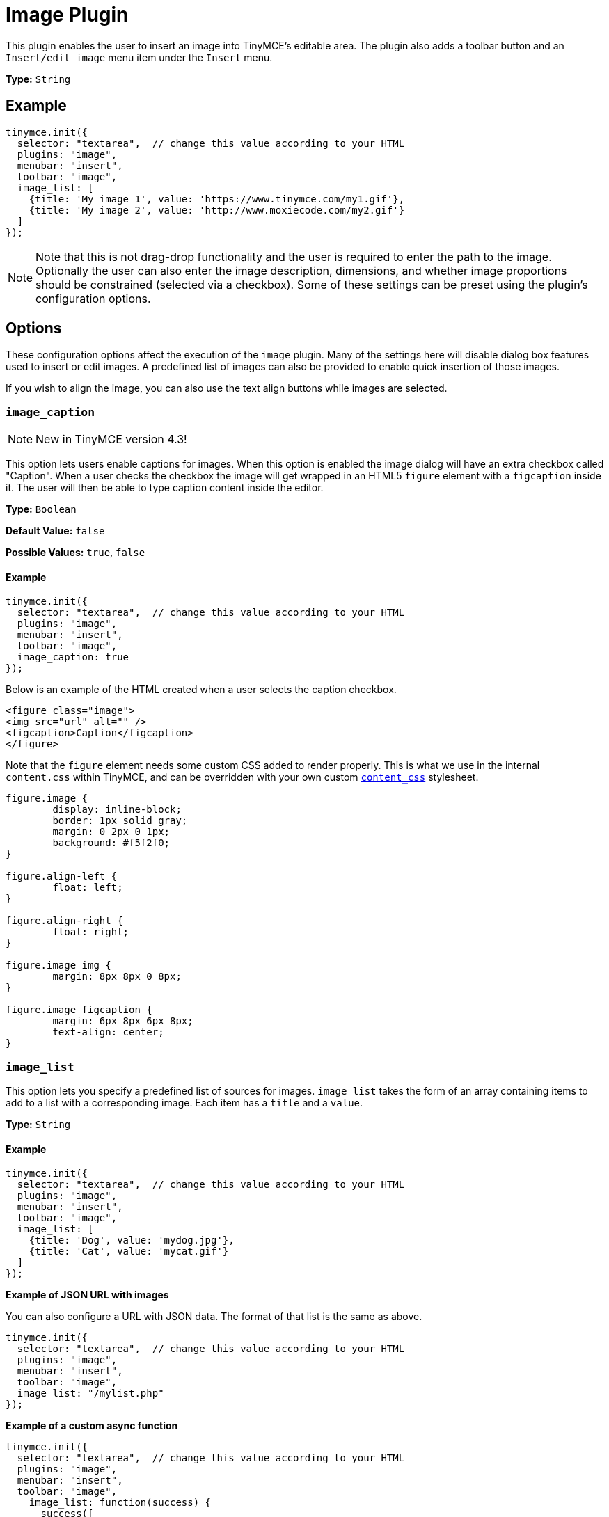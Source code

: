 :rootDir: ../
:partialsDir: {rootDir}partials/
= Image Plugin
:description: Insert an image into TinyMCE.
:keywords: photo insert edit style format image_caption image_list image_advtab image_title image_class_list image_prepend_url image_description image_dimensions image_title image_prepend_url
:title_nav: Image

This plugin enables the user to insert an image into TinyMCE's editable area. The plugin also adds a toolbar button and an `Insert/edit image` menu item under the `Insert` menu.

*Type:* `String`

[[example]]
== Example

[source,js]
----
tinymce.init({
  selector: "textarea",  // change this value according to your HTML
  plugins: "image",
  menubar: "insert",
  toolbar: "image",
  image_list: [
    {title: 'My image 1', value: 'https://www.tinymce.com/my1.gif'},
    {title: 'My image 2', value: 'http://www.moxiecode.com/my2.gif'}
  ]
});
----

[NOTE]
====
Note that this is not drag-drop functionality and the user is required to enter the path to the image. Optionally the user can also enter the image description, dimensions, and whether image proportions should be constrained (selected via a checkbox). Some of these settings can be preset using the plugin's configuration options.
====

[[options]]
== Options

These configuration options affect the execution of the `image` plugin. Many of the settings here will disable dialog box features used to insert or edit images. A predefined list of images can also be provided to enable quick insertion of those images.

If you wish to align the image, you can also use the text align buttons while images are selected.

[[image_caption]]
=== `image_caption`

[NOTE]
====
New in TinyMCE version 4.3!
====

This option lets users enable captions for images. When this option is enabled the image dialog will have an extra checkbox called "Caption". When a user checks the checkbox the image will get wrapped in an HTML5 `figure` element with a `figcaption` inside it. The user will then be able to type caption content inside the editor.

*Type:* `Boolean`

*Default Value:* `false`

*Possible Values:* `true`, `false`

==== Example

[source,js]
----
tinymce.init({
  selector: "textarea",  // change this value according to your HTML
  plugins: "image",
  menubar: "insert",
  toolbar: "image",
  image_caption: true
});
----

Below is an example of the HTML created when a user selects the caption checkbox.

[source,html]
----
<figure class="image">
<img src="url" alt="" />
<figcaption>Caption</figcaption>
</figure>
----

Note that the `figure` element needs some custom CSS added to render properly. This is what we use in the internal `content.css` within TinyMCE, and can be overridden with your own custom xref:configure/content-appearance.adoc#content_css[`content_css`] stylesheet.

[source,css]
----
figure.image {
	display: inline-block;
	border: 1px solid gray;
	margin: 0 2px 0 1px;
	background: #f5f2f0;
}

figure.align-left {
	float: left;
}

figure.align-right {
	float: right;
}

figure.image img {
	margin: 8px 8px 0 8px;
}

figure.image figcaption {
	margin: 6px 8px 6px 8px;
	text-align: center;
}
----

[[image_list]]
=== `image_list`

This option lets you specify a predefined list of sources for images. `image_list` takes the form of an array containing items to add to a list with a corresponding image. Each item has a `title` and a `value`.

*Type:* `String`

==== Example

[source,js]
----
tinymce.init({
  selector: "textarea",  // change this value according to your HTML
  plugins: "image",
  menubar: "insert",
  toolbar: "image",
  image_list: [
    {title: 'Dog', value: 'mydog.jpg'},
    {title: 'Cat', value: 'mycat.gif'}
  ]
});
----

*Example of JSON URL with images*

You can also configure a URL with JSON data. The format of that list is the same as above.

[source,js]
----
tinymce.init({
  selector: "textarea",  // change this value according to your HTML
  plugins: "image",
  menubar: "insert",
  toolbar: "image",
  image_list: "/mylist.php"
});
----

*Example of a custom async function*

[source,js]
----
tinymce.init({
  selector: "textarea",  // change this value according to your HTML
  plugins: "image",
  menubar: "insert",
  toolbar: "image",
    image_list: function(success) {
      success([
        {title: 'Dog', value: 'mydog.jpg'},
        {title: 'Cat', value: 'mycat.gif'}
      ]);
  }
});
----

[[image_advtab]]
=== `image_advtab`

This option adds an "Advanced" tab to the image dialog allowing you to add custom styles, spacing and borders to images.

*Type:* `Boolean`

*Default Value:* `false`

*Possible Values:* `true`, `false`

==== Example

[source,js]
----
tinymce.init({
  selector: "textarea",  // change this value according to your HTML
  plugins: "image",
  menubar: "insert",
  toolbar: "image",
  image_advtab: true
});
----

[[image_class_list]]
=== `image_class_list`

This option lets you specify a predefined list of classes to add to an image. It takes the form of an array with items to set classes on links.

*Type:* `String`

==== Example

[source,js]
----
tinymce.init({
  selector: "textarea",  // change this value according to your HTML
  plugins: "image",
  menubar: "insert",
  toolbar: "image",
  image_class_list: [
    {title: 'None', value: ''},
    {title: 'Dog', value: 'dog'},
    {title: 'Cat', value: 'cat'}
  ]
});
----

[[image_description]]
=== `image_description`

This options allows you disable the image description input field in the image dialog.

*Type:* `Boolean`

*Default Value:* `true`

*Possible Values:* `true`, `false`

==== Example

[source,js]
----
tinymce.init({
  selector: "textarea",  // change this value according to your HTML
  plugins: "image",
  menubar: "insert",
  toolbar: "image",
  image_description: false
});
----

[[image_dimensions]]
=== `image_dimensions`

This options allows you disable the image dimensions input field in the image dialog.

*Type:* `Boolean`

*Default Value:* `true`

*Possible Values:* `true`, `false`

==== Example

[source,js]
----
tinymce.init({
  selector: "textarea",  // change this value according to your HTML
  plugins: "image",
  menubar: "insert",
  toolbar: "image",
  image_dimensions: false
});
----

[[image_title]]
=== `image_title`

This options allows you enable the image title input field in the image dialog.

*Type:* `Boolean`

*Default Value:* `false`

*Possible Values:* `true`, `false`

==== Example

[source,js]
----
tinymce.init({
  selector: "textarea",  // change this value according to your HTML
  plugins: "image",
  menubar: "insert",
  toolbar: "image",
  image_title: true
});
----

[[image_prepend_url]]
=== `image_prepend_url`

This option allows you to specify a URL prefix that will be applied to images when appropriate.

*Type:* `String`

==== Example

[source,js]
----
tinymce.init({
  selector: "textarea",  // change this value according to your HTML
  plugins: "image",
  menubar: "insert",
  toolbar: "image",
  image_prepend_url: "https://www.tinymce.com/images/"
});
----

[[q-where-are-the-advanced-image-options]]
== Q: Where are the advanced image options?
anchor:qwherearetheadvancedimageoptions[historical anchor]

Use the `Style Formats` option instead, which is much more powerful.

[source,js]
----
style_formats: [
  {title: 'Image Left', selector: 'img', styles: {
    'float' : 'left',
    'margin': '0 10px 0 10px'
  }},
  {title: 'Image Right', selector: 'img', styles: {
    'float' : 'right',
    'margin': '0 10px 0 10px'
  }}
]
----
